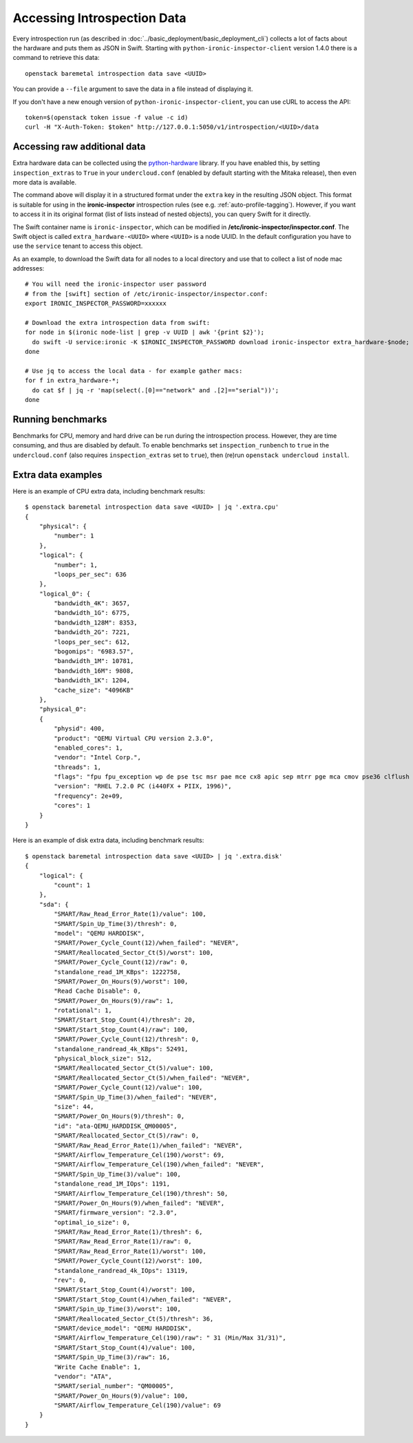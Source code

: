 .. _introspection_data:

Accessing Introspection Data
----------------------------

Every introspection run (as described in
:doc:`../basic_deployment/basic_deployment_cli`) collects a lot of facts about
the hardware and puts them as JSON in Swift. Starting with
``python-ironic-inspector-client`` version 1.4.0 there is a command to retrieve
this data::

    openstack baremetal introspection data save <UUID>

You can provide a ``--file`` argument to save the data in a file instead of
displaying it.

If you don't have a new enough version of ``python-ironic-inspector-client``,
you can use cURL to access the API::

    token=$(openstack token issue -f value -c id)
    curl -H "X-Auth-Token: $token" http://127.0.0.1:5050/v1/introspection/<UUID>/data

Accessing raw additional data
~~~~~~~~~~~~~~~~~~~~~~~~~~~~~

Extra hardware data can be collected using the python-hardware_ library. If
you have enabled this, by setting ``inspection_extras`` to ``True`` in your
``undercloud.conf`` (enabled by default starting with the Mitaka release),
then even more data is available.

The command above will display it in a structured format under the ``extra``
key in the resulting JSON object. This format is suitable for using in
the **ironic-inspector** introspection rules (see e.g.
:ref:`auto-profile-tagging`). However, if you want to access it in its
original format (list of lists instead of nested objects), you can query
Swift for it directly.

The Swift container name is ``ironic-inspector``, which can be modified in
**/etc/ironic-inspector/inspector.conf**. The Swift object is called
``extra_hardware-<UUID>`` where ``<UUID>`` is a node UUID. In the default
configuration you have to use the ``service`` tenant to access this object.

As an example, to download the Swift data for all nodes to a local directory
and use that to collect a list of node mac addresses::

    # You will need the ironic-inspector user password
    # from the [swift] section of /etc/ironic-inspector/inspector.conf:
    export IRONIC_INSPECTOR_PASSWORD=xxxxxx

    # Download the extra introspection data from swift:
    for node in $(ironic node-list | grep -v UUID | awk '{print $2}');
      do swift -U service:ironic -K $IRONIC_INSPECTOR_PASSWORD download ironic-inspector extra_hardware-$node;
    done

    # Use jq to access the local data - for example gather macs:
    for f in extra_hardware-*;
      do cat $f | jq -r 'map(select(.[0]=="network" and .[2]=="serial"))';
    done

Running benchmarks
~~~~~~~~~~~~~~~~~~

Benchmarks for CPU, memory and hard drive can be run during the introspection
process. However, they are time consuming, and thus are disabled by default.
To enable benchmarks set ``inspection_runbench`` to ``true`` in the
``undercloud.conf`` (also requires ``inspection_extras`` set to ``true``),
then (re)run ``openstack undercloud install``.

Extra data examples
~~~~~~~~~~~~~~~~~~~

Here is an example of CPU extra data, including benchmark results::

    $ openstack baremetal introspection data save <UUID> | jq '.extra.cpu'
    {
        "physical": {
            "number": 1
        },
        "logical": {
            "number": 1,
            "loops_per_sec": 636
        },
        "logical_0": {
            "bandwidth_4K": 3657,
            "bandwidth_1G": 6775,
            "bandwidth_128M": 8353,
            "bandwidth_2G": 7221,
            "loops_per_sec": 612,
            "bogomips": "6983.57",
            "bandwidth_1M": 10781,
            "bandwidth_16M": 9808,
            "bandwidth_1K": 1204,
            "cache_size": "4096KB"
        },
        "physical_0":
        {
            "physid": 400,
            "product": "QEMU Virtual CPU version 2.3.0",
            "enabled_cores": 1,
            "vendor": "Intel Corp.",
            "threads": 1,
            "flags": "fpu fpu_exception wp de pse tsc msr pae mce cx8 apic sep mtrr pge mca cmov pse36 clflush mmx fxsr sse sse2 syscall nx x86-64 rep_good nopl pni cx16 x2apic hypervisor lahf_lm abm",
            "version": "RHEL 7.2.0 PC (i440FX + PIIX, 1996)",
            "frequency": 2e+09,
            "cores": 1
        }
    }

Here is an example of disk extra data, including benchmark results::

    $ openstack baremetal introspection data save <UUID> | jq '.extra.disk'
    {
        "logical": {
            "count": 1
        },
        "sda": {
            "SMART/Raw_Read_Error_Rate(1)/value": 100,
            "SMART/Spin_Up_Time(3)/thresh": 0,
            "model": "QEMU HARDDISK",
            "SMART/Power_Cycle_Count(12)/when_failed": "NEVER",
            "SMART/Reallocated_Sector_Ct(5)/worst": 100,
            "SMART/Power_Cycle_Count(12)/raw": 0,
            "standalone_read_1M_KBps": 1222758,
            "SMART/Power_On_Hours(9)/worst": 100,
            "Read Cache Disable": 0,
            "SMART/Power_On_Hours(9)/raw": 1,
            "rotational": 1,
            "SMART/Start_Stop_Count(4)/thresh": 20,
            "SMART/Start_Stop_Count(4)/raw": 100,
            "SMART/Power_Cycle_Count(12)/thresh": 0,
            "standalone_randread_4k_KBps": 52491,
            "physical_block_size": 512,
            "SMART/Reallocated_Sector_Ct(5)/value": 100,
            "SMART/Reallocated_Sector_Ct(5)/when_failed": "NEVER",
            "SMART/Power_Cycle_Count(12)/value": 100,
            "SMART/Spin_Up_Time(3)/when_failed": "NEVER",
            "size": 44,
            "SMART/Power_On_Hours(9)/thresh": 0,
            "id": "ata-QEMU_HARDDISK_QM00005",
            "SMART/Reallocated_Sector_Ct(5)/raw": 0,
            "SMART/Raw_Read_Error_Rate(1)/when_failed": "NEVER",
            "SMART/Airflow_Temperature_Cel(190)/worst": 69,
            "SMART/Airflow_Temperature_Cel(190)/when_failed": "NEVER",
            "SMART/Spin_Up_Time(3)/value": 100,
            "standalone_read_1M_IOps": 1191,
            "SMART/Airflow_Temperature_Cel(190)/thresh": 50,
            "SMART/Power_On_Hours(9)/when_failed": "NEVER",
            "SMART/firmware_version": "2.3.0",
            "optimal_io_size": 0,
            "SMART/Raw_Read_Error_Rate(1)/thresh": 6,
            "SMART/Raw_Read_Error_Rate(1)/raw": 0,
            "SMART/Raw_Read_Error_Rate(1)/worst": 100,
            "SMART/Power_Cycle_Count(12)/worst": 100,
            "standalone_randread_4k_IOps": 13119,
            "rev": 0,
            "SMART/Start_Stop_Count(4)/worst": 100,
            "SMART/Start_Stop_Count(4)/when_failed": "NEVER",
            "SMART/Spin_Up_Time(3)/worst": 100,
            "SMART/Reallocated_Sector_Ct(5)/thresh": 36,
            "SMART/device_model": "QEMU HARDDISK",
            "SMART/Airflow_Temperature_Cel(190)/raw": " 31 (Min/Max 31/31)",
            "SMART/Start_Stop_Count(4)/value": 100,
            "SMART/Spin_Up_Time(3)/raw": 16,
            "Write Cache Enable": 1,
            "vendor": "ATA",
            "SMART/serial_number": "QM00005",
            "SMART/Power_On_Hours(9)/value": 100,
            "SMART/Airflow_Temperature_Cel(190)/value": 69
        }
    }

.. _python-hardware: https://github.com/redhat-cip/hardware
